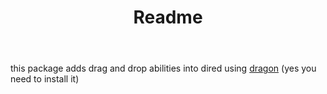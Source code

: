 #+TITLE: Readme

this package adds drag and drop abilities into dired using [[https://github.com/mwh/dragon][dragon]] (yes you need
to install it)

